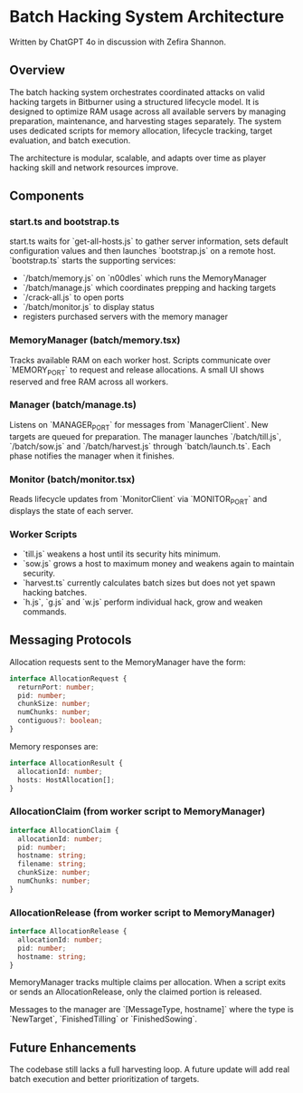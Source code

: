* Batch Hacking System Architecture

Written by ChatGPT 4o in discussion with Zefira Shannon.

** Overview

The batch hacking system orchestrates coordinated attacks on valid
hacking targets in Bitburner using a structured lifecycle model. It is
designed to optimize RAM usage across all available servers by
managing preparation, maintenance, and harvesting stages
separately. The system uses dedicated scripts for memory allocation,
lifecycle tracking, target evaluation, and batch execution.

The architecture is modular, scalable, and adapts over time as player
hacking skill and network resources improve.
** Components

*** start.ts and bootstrap.ts

start.ts waits for `get-all-hosts.js` to gather server information, sets default configuration values and then launches `bootstrap.js` on a remote host. `bootstrap.ts` starts the supporting services:

- `/batch/memory.js` on `n00dles` which runs the MemoryManager
- `/batch/manage.js` which coordinates prepping and hacking targets
- `/crack-all.js` to open ports
- `/batch/monitor.js` to display status
- registers purchased servers with the memory manager

*** MemoryManager (batch/memory.tsx)

Tracks available RAM on each worker host. Scripts communicate over `MEMORY_PORT` to request and release allocations. A small UI shows reserved and free RAM across all workers.

*** Manager (batch/manage.ts)

Listens on `MANAGER_PORT` for messages from `ManagerClient`. New targets are queued for preparation. The manager launches `/batch/till.js`, `/batch/sow.js` and `/batch/harvest.js` through `batch/launch.ts`. Each phase notifies the manager when it finishes.

*** Monitor (batch/monitor.tsx)

Reads lifecycle updates from `MonitorClient` via `MONITOR_PORT` and displays the state of each server.

*** Worker Scripts

- `till.js` weakens a host until its security hits minimum.
- `sow.js` grows a host to maximum money and weakens again to maintain security.
- `harvest.ts` currently calculates batch sizes but does not yet spawn hacking batches.
- `h.js`, `g.js` and `w.js` perform individual hack, grow and weaken commands.

** Messaging Protocols

Allocation requests sent to the MemoryManager have the form:

#+BEGIN_SRC typescript
interface AllocationRequest {
  returnPort: number;
  pid: number;
  chunkSize: number;
  numChunks: number;
  contiguous?: boolean;
}
#+END_SRC

Memory responses are:

#+BEGIN_SRC typescript
interface AllocationResult {
  allocationId: number;
  hosts: HostAllocation[];
}
#+END_SRC

*** AllocationClaim (from worker script to MemoryManager)
#+BEGIN_SRC typescript
interface AllocationClaim {
  allocationId: number;
  pid: number;
  hostname: string;
  filename: string;
  chunkSize: number;
  numChunks: number;
}
#+END_SRC

*** AllocationRelease (from worker script to MemoryManager)
#+BEGIN_SRC typescript
interface AllocationRelease {
  allocationId: number;
  pid: number;
  hostname: string;
}
#+END_SRC
MemoryManager tracks multiple claims per allocation. When a script
exits or sends an AllocationRelease, only the claimed portion is
released.

Messages to the manager are `[MessageType, hostname]` where the type
is `NewTarget`, `FinishedTilling` or `FinishedSowing`.


** Future Enhancements

The codebase still lacks a full harvesting loop. A future update will add real batch execution and better prioritization of targets.
